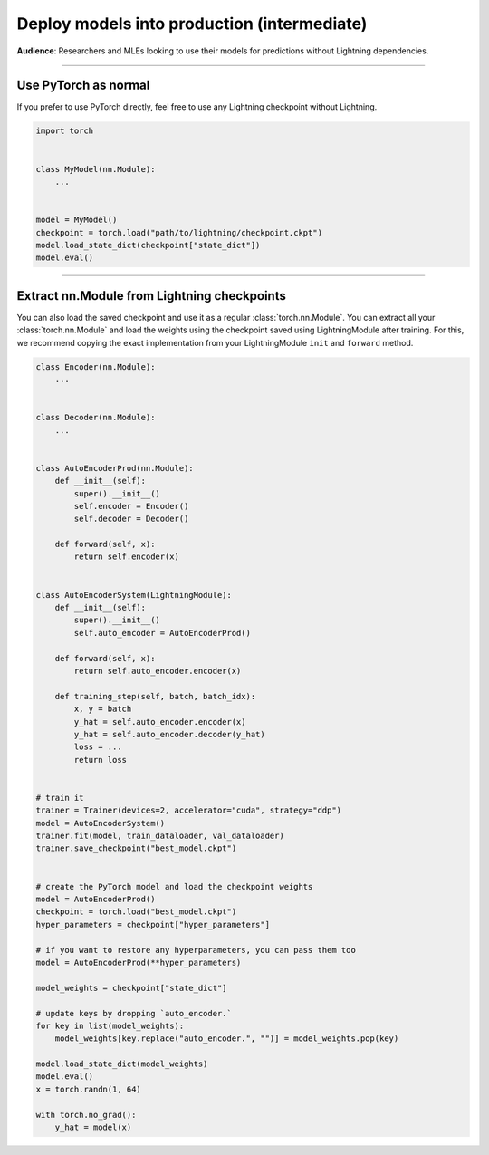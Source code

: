 ############################################
Deploy models into production (intermediate)
############################################
**Audience**: Researchers and MLEs looking to use their models for predictions without Lightning dependencies.

----

*********************
Use PyTorch as normal
*********************
If you prefer to use PyTorch directly, feel free to use any Lightning checkpoint without Lightning.

.. code-block:: python

    import torch


    class MyModel(nn.Module):
        ...


    model = MyModel()
    checkpoint = torch.load("path/to/lightning/checkpoint.ckpt")
    model.load_state_dict(checkpoint["state_dict"])
    model.eval()

----

********************************************
Extract nn.Module from Lightning checkpoints
********************************************
You can also load the saved checkpoint and use it as a regular :class:`torch.nn.Module`. You can extract all your :class:`torch.nn.Module`
and load the weights using the checkpoint saved using LightningModule after training. For this, we recommend copying the exact implementation
from your LightningModule ``init`` and ``forward`` method.

.. code-block:: python

    class Encoder(nn.Module):
        ...


    class Decoder(nn.Module):
        ...


    class AutoEncoderProd(nn.Module):
        def __init__(self):
            super().__init__()
            self.encoder = Encoder()
            self.decoder = Decoder()

        def forward(self, x):
            return self.encoder(x)


    class AutoEncoderSystem(LightningModule):
        def __init__(self):
            super().__init__()
            self.auto_encoder = AutoEncoderProd()

        def forward(self, x):
            return self.auto_encoder.encoder(x)

        def training_step(self, batch, batch_idx):
            x, y = batch
            y_hat = self.auto_encoder.encoder(x)
            y_hat = self.auto_encoder.decoder(y_hat)
            loss = ...
            return loss


    # train it
    trainer = Trainer(devices=2, accelerator="cuda", strategy="ddp")
    model = AutoEncoderSystem()
    trainer.fit(model, train_dataloader, val_dataloader)
    trainer.save_checkpoint("best_model.ckpt")


    # create the PyTorch model and load the checkpoint weights
    model = AutoEncoderProd()
    checkpoint = torch.load("best_model.ckpt")
    hyper_parameters = checkpoint["hyper_parameters"]

    # if you want to restore any hyperparameters, you can pass them too
    model = AutoEncoderProd(**hyper_parameters)

    model_weights = checkpoint["state_dict"]

    # update keys by dropping `auto_encoder.`
    for key in list(model_weights):
        model_weights[key.replace("auto_encoder.", "")] = model_weights.pop(key)

    model.load_state_dict(model_weights)
    model.eval()
    x = torch.randn(1, 64)

    with torch.no_grad():
        y_hat = model(x)
